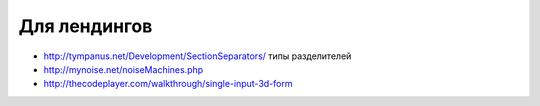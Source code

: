Для лендингов
===============

+ http://tympanus.net/Development/SectionSeparators/ типы разделителей
+ http://mynoise.net/noiseMachines.php
+ http://thecodeplayer.com/walkthrough/single-input-3d-form